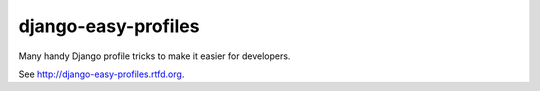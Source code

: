 ====================
django-easy-profiles
====================

Many handy Django profile tricks to make it easier for developers.

See http://django-easy-profiles.rtfd.org.